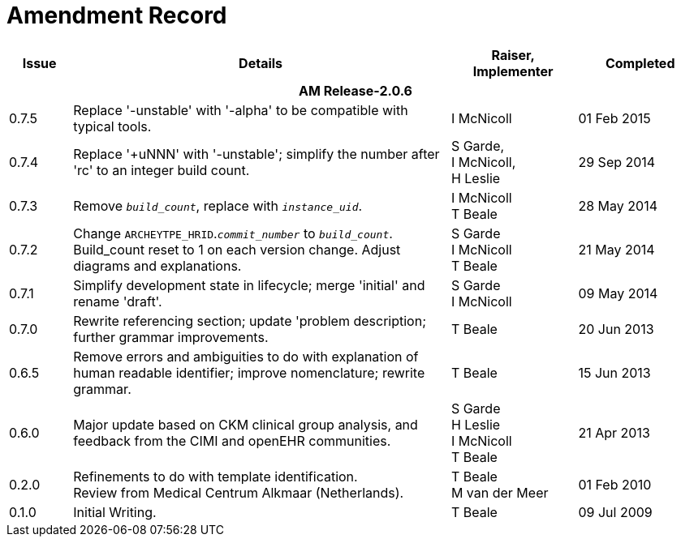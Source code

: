 = Amendment Record

[cols="1,6,2,2", options="header"]
|===
|Issue|Details|Raiser, Implementer|Completed

4+^h|*AM Release-2.0.6*

|[[latest_issue]]0.7.5 
|Replace '-unstable' with '-alpha' to be compatible with typical tools.
|I McNicoll
|[[latest_issue_date]]01 Feb 2015

|0.7.4 
|Replace '+uNNN' with '-unstable'; simplify the number after 'rc' to an integer build count.
|S Garde, +
 I McNicoll, +
 H Leslie
|29 Sep 2014

|0.7.3 
|Remove `_build_count_`, replace with `_instance_uid_`. 
|I McNicoll +
 T Beale |28 May 2014

|0.7.2 
|Change `ARCHEYTPE_HRID`.`_commit_number_` to `_build_count_`. Build_count reset to 1 on each version change. Adjust diagrams and explanations. 
|S Garde +
 I McNicoll +
 T Beale |21 May 2014

|0.7.1 
|Simplify development state in lifecycle; merge 'initial' and rename 'draft'. 
|S Garde +
 I McNicoll |09 May 2014

|0.7.0 
|Rewrite referencing section; update 'problem description; further grammar improvements. 
|T Beale 
|20 Jun 2013

|0.6.5 
|Remove errors and ambiguities to do with explanation of human readable identifier; improve nomenclature; rewrite grammar. 
|T Beale 
|15 Jun 2013

|0.6.0 
|Major update based on CKM clinical group analysis, and feedback from the CIMI and openEHR communities. 
|S Garde +
 H Leslie +
 I McNicoll +
 T Beale 
|21 Apr 2013

|0.2.0 
|Refinements to do with template identification. +
 Review from Medical Centrum Alkmaar (Netherlands).
|T Beale +
 M van der Meer
|01 Feb 2010

|0.1.0 
|Initial Writing. 
|T Beale 
|09 Jul 2009

|===

